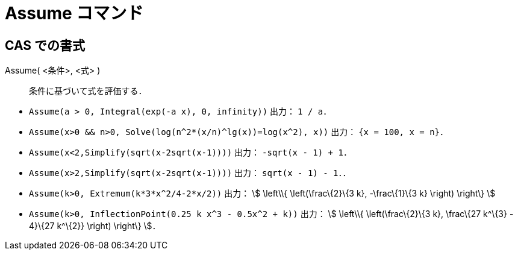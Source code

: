 = Assume コマンド
ifdef::env-github[:imagesdir: /ja/modules/ROOT/assets/images]

== CAS での書式

Assume( <条件>, <式> )::
  条件に基づいて式を評価する．

[EXAMPLE]
====

* `++Assume(a > 0, Integral(exp(-a x), 0, infinity))++` 出力： `++1 / a++`．
* `++Assume(x>0 && n>0, Solve(log(n^2*(x/n)^lg(x))=log(x^2), x))++` 出力： `++{x = 100, x = n}++`．
* `++Assume(x<2,Simplify(sqrt(x-2sqrt(x-1))))++` 出力： `++-sqrt(x - 1) + 1++`．
* `++Assume(x>2,Simplify(sqrt(x-2sqrt(x-1))))++` 出力： `++sqrt(x - 1) - 1++`．．
* `++Assume(k>0, Extremum(k*3*x^2/4-2*x/2))++` 出力： stem:[ \left\\{ \left(\frac\{2}\{3 k}, -\frac\{1}\{3 k} \right)
\right\} ]
* `++Assume(k>0, InflectionPoint(0.25 k x^3 - 0.5x^2 + k))++` 出力： stem:[ \left\\{ \left(\frac\{2}\{3 k}, \frac\{27
k^\{3} - 4}\{27 k^\{2}} \right) \right\} ]．

====
